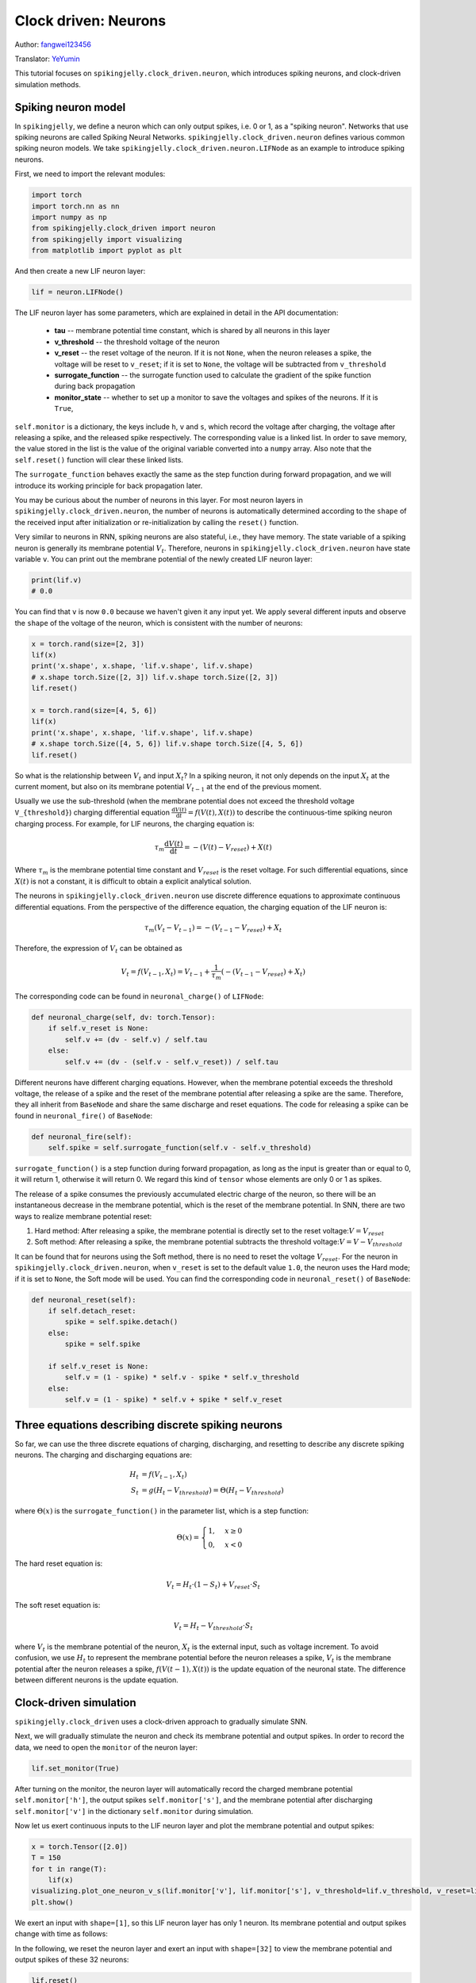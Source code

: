 Clock driven: Neurons
=======================================
Author: `fangwei123456 <https://github.com/fangwei123456>`_

Translator: `YeYumin <https://github.com/YEYUMIN>`_

This tutorial focuses on ``spikingjelly.clock_driven.neuron``, which introduces spiking neurons, and clock-driven
simulation methods.

Spiking neuron model
-----------------------------------------------
In ``spikingjelly``, we define a neuron which can only output spikes, i.e. 0 or 1, as a "spiking neuron".
Networks that use spiking neurons are called Spiking Neural Networks.
``spikingjelly.clock_driven.neuron`` defines various common spiking neuron models.
We take ``spikingjelly.clock_driven.neuron.LIFNode`` as an example to introduce spiking neurons.

First, we need to import the relevant modules:

.. code-block:: python

    import torch
    import torch.nn as nn
    import numpy as np
    from spikingjelly.clock_driven import neuron
    from spikingjelly import visualizing
    from matplotlib import pyplot as plt

And then create a new LIF neuron layer:

.. code-block:: python

    lif = neuron.LIFNode()

The LIF neuron layer has some parameters, which are explained in detail in the API documentation:

    - **tau** -- membrane potential time constant, which is shared by all neurons in this layer

    - **v_threshold** -- the threshold voltage of the neuron

    - **v_reset** -- the reset voltage of the neuron. If it is not ``None``, when the neuron releases a spike, the voltage will be reset to ``v_reset``; if it is set to ``None``, the voltage will be subtracted from ``v_threshold``

    - **surrogate_function** -- the surrogate function used to calculate the gradient of the spike function during back propagation

    - **monitor_state** -- whether to set up a monitor to save the voltages and spikes of the neurons. If it is ``True``,
``self.monitor`` is a dictionary, the keys include ``h``, ``v`` and ``s``, which record the voltage after charging, the voltage after releasing a spike, and the released spike respectively.
The corresponding value is a linked list. In order to save memory, the value stored in the list is the value of the original variable converted into a ``numpy`` array.
Also note that the ``self.reset()`` function will clear these linked lists.

The ``surrogate_function`` behaves exactly the same as the step function during forward propagation,
and we will introduce its working principle for back propagation later.

You may be curious about the number of neurons in this layer. For most neuron layers in ``spikingjelly.clock_driven.neuron``,
the number of neurons is automatically determined according to the ``shape`` of the received input after initialization or re-initialization by calling the ``reset()`` function.

Very similar to neurons in RNN, spiking neurons are also stateful, i.e., they have memory.
The state variable of a spiking neuron is generally its membrane potential :math:`V_{t}`.
Therefore, neurons in ``spikingjelly.clock_driven.neuron`` have state variable ``v``.
You can print out the membrane potential of the newly created LIF neuron layer:

.. code-block:: python

    print(lif.v)
    # 0.0

You can find that ``v`` is now ``0.0`` because we haven't given it any input yet.
We apply several different inputs and observe the ``shape`` of the voltage of the neuron,
which is consistent with the number of neurons:

.. code-block:: python

    x = torch.rand(size=[2, 3])
    lif(x)
    print('x.shape', x.shape, 'lif.v.shape', lif.v.shape)
    # x.shape torch.Size([2, 3]) lif.v.shape torch.Size([2, 3])
    lif.reset()

    x = torch.rand(size=[4, 5, 6])
    lif(x)
    print('x.shape', x.shape, 'lif.v.shape', lif.v.shape)
    # x.shape torch.Size([4, 5, 6]) lif.v.shape torch.Size([4, 5, 6])
    lif.reset()

So what is the relationship between :math:`V_{t}` and input :math:`X_{t}`? In a spiking neuron,
it not only depends on the input :math:`X_{t}` at the current moment,
but also on its membrane potential :math:`V_{t-1}` at the end of the previous moment.

Usually we use the sub-threshold (when the membrane potential does not exceed the threshold voltage ``V_{threshold}``)
charging differential equation :math:`\frac{\mathrm{d}V(t)}{\mathrm{d}t} = f(V(t), X(t))` to describe the continuous-time
spiking neuron charging process. For example, for LIF neurons, the charging equation is:

.. math::
    \tau_{m} \frac{\mathrm{d}V(t)}{\mathrm{d}t} = -(V(t) - V_{reset}) + X(t)

Where :math:`\tau_{m}` is the membrane potential time constant and :math:`V_{reset}` is the reset voltage. For such differential equations,
since :math:`X(t)` is not a constant, it is difficult to obtain a explicit analytical solution.

The neurons in ``spikingjelly.clock_driven.neuron`` use discrete difference equations to approximate continuous differential equations.
From the perspective of the difference equation, the charging equation of the LIF neuron is:

.. math::
    \tau_{m} (V_{t} - V_{t-1}) = -(V_{t-1} - V_{reset}) + X_{t}

Therefore, the expression of :math:`V_{t}` can be obtained as

.. math::
    V_{t} = f(V_{t-1}, X_{t}) = V_{t-1} + \frac{1}{\tau_{m}}(-(V_{t - 1} - V_{reset}) + X_{t})

The corresponding code can be found in ``neuronal_charge()`` of ``LIFNode``:

.. code-block:: python

    def neuronal_charge(self, dv: torch.Tensor):
        if self.v_reset is None:
            self.v += (dv - self.v) / self.tau
        else:
            self.v += (dv - (self.v - self.v_reset)) / self.tau

Different neurons have different charging equations. However, when the membrane potential exceeds the threshold voltage,
the release of a spike and the reset of the membrane potential after releasing a spike are the same. Therefore,
they all inherit from ``BaseNode`` and share the same discharge and reset equations. The code for releasing a spike can
be found in ``neuronal_fire()`` of ``BaseNode``:

.. code-block:: python

    def neuronal_fire(self):
        self.spike = self.surrogate_function(self.v - self.v_threshold)

``surrogate_function()`` is a step function during forward propagation, as long as the input is greater than or equal
to 0, it will return 1, otherwise it will return 0. We regard this kind of ``tensor`` whose elements are only 0 or 1 as spikes.

The release of a spike consumes the previously accumulated electric charge of the neuron, so there will be an
instantaneous decrease in the membrane potential, which is the reset of the membrane potential. In SNN, there are
two ways to realize membrane potential reset:

#. Hard method: After releasing a spike, the membrane potential is directly set to the reset voltage::math:`V = V_{reset}`

#. Soft method: After releasing a spike, the membrane potential subtracts the threshold voltage::math:`V = V - V_{threshold}`

It can be found that for neurons using the Soft method, there is no need to reset the voltage :math:`V_{reset}`.
For the neuron in ``spikingjelly.clock_driven.neuron``, when ``v_reset`` is set to the default value ``1.0``, the neuron uses the Hard mode;
if it is set to ``None``, the Soft mode will be used.
You can find the corresponding code in ``neuronal_reset()`` of ``BaseNode``:

.. code-block:: python

    def neuronal_reset(self):
        if self.detach_reset:
            spike = self.spike.detach()
        else:
            spike = self.spike

        if self.v_reset is None:
            self.v = (1 - spike) * self.v - spike * self.v_threshold
        else:
            self.v = (1 - spike) * self.v + spike * self.v_reset


Three equations describing discrete spiking neurons
--------------------------------------------------------------

So far, we can use the three discrete equations of charging, discharging, and resetting to describe any discrete spiking neurons.
The charging and discharging equations are:

.. math::
    H_{t} & = f(V_{t-1}, X_{t}) \\
    S_{t} & = g(H_{t} - V_{threshold}) = \Theta(H_{t} - V_{threshold})

where :math:`\Theta(x)` is the ``surrogate_function()`` in the parameter list, which is a step function:

.. math::
    \Theta(x) =
    \begin{cases}
    1, & x \geq 0 \\
    0, & x < 0
    \end{cases}

The hard reset equation is:

.. math::
    V_{t} = H_{t} \cdot (1 - S_{t}) + V_{reset} \cdot S_{t}

The soft reset equation is:

.. math::
    V_{t} = H_{t} - V_{threshold} \cdot S_{t}

where :math:`V_{t}` is the membrane potential of the neuron, :math:`X_{t}` is the external input, such as voltage increment.
To avoid confusion, we use :math:`H_{t}` to represent the membrane potential before the neuron releases a spike,
:math:`V_{t}` is the membrane potential after the neuron releases a spike, :math:`f(V(t-1), X(t))` is the update equation of the neuronal state.
The difference between different neurons is the update equation.

Clock-driven simulation
---------------------------

``spikingjelly.clock_driven`` uses a clock-driven approach to gradually simulate SNN.

Next, we will gradually stimulate the neuron and check its membrane potential and output spikes.
In order to record the data, we need to open the ``monitor`` of the neuron layer:

.. code-block:: python

    lif.set_monitor(True)

After turning on the monitor, the neuron layer will automatically record the charged membrane potential
``self.monitor['h']``, the output spikes ``self.monitor['s']``,
and the membrane potential after discharging ``self.monitor['v']`` in the dictionary ``self.monitor`` during simulation.

Now let us exert continuous inputs to the LIF neuron layer and plot the membrane potential and output spikes:

.. code-block:: python

    x = torch.Tensor([2.0])
    T = 150
    for t in range(T):
        lif(x)
    visualizing.plot_one_neuron_v_s(lif.monitor['v'], lif.monitor['s'], v_threshold=lif.v_threshold, v_reset=lif.v_reset, dpi=200)
    plt.show()

We exert an input with ``shape=[1]``, so this LIF neuron layer has only 1 neuron. Its membrane potential and output spikes change with time as follows:

.. image:: ../_static/tutorials/clock_driven/0_neuron/0.*
    :width: 100%

In the following, we reset the neuron layer and exert an input with ``shape=[32]`` to view the membrane potential and output spikes of these 32 neurons:

.. code-block:: python

    lif.reset()
    x = torch.rand(size=[32]) * 4
    T = 50
    for t in range(T):
        lif(x)

    visualizing.plot_2d_heatmap(array=np.asarray(lif.monitor['v']).T, title='Membrane Potentials', xlabel='Simulating Step',
                                        ylabel='Neuron Index', int_x_ticks=True, x_max=T, dpi=200)
    visualizing.plot_1d_spikes(spikes=np.asarray(lif.monitor['s']).T, title='Membrane Potentials', xlabel='Simulating Step',
                                        ylabel='Neuron Index', dpi=200)
    plt.show()

The results are as follows:

.. image:: ../_static/tutorials/clock_driven/0_neuron/1.*
    :width: 100%

.. image:: ../_static/tutorials/clock_driven/0_neuron/2.*
    :width: 100%